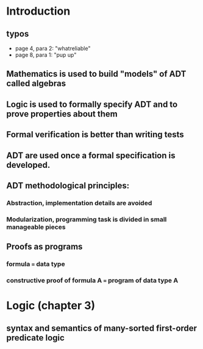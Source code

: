 * Introduction
** typos
 - page 4, para 2: "whatreliable"
 - page 8, para 1: "pup up"

** Mathematics is used to build "models" of ADT called algebras
** Logic is used to formally specify ADT and to prove properties about them
** Formal verification is better than writing tests
** ADT are used once a formal specification is developed.
** ADT methodological principles:
*** Abstraction, implementation details are avoided
*** Modularization, programming task is divided in small manageable pieces
** Proofs as programs
*** formula === data type
*** constructive proof of formula A === program of data type A

* Logic (chapter 3)
** syntax and semantics of many-sorted first-order predicate logic


